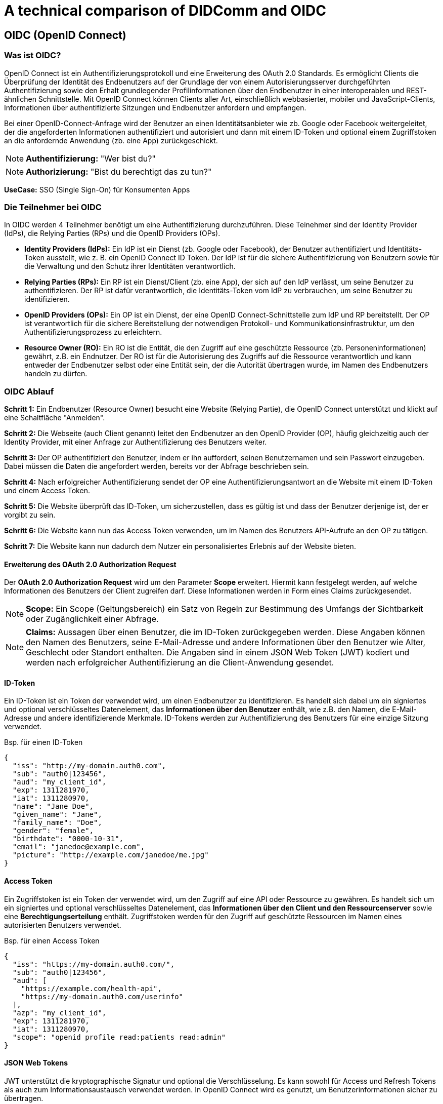 = A technical comparison of DIDComm and OIDC

== OIDC (OpenID Connect)

=== Was ist OIDC?

OpenID Connect ist ein Authentifizierungsprotokoll und eine Erweiterung des OAuth 2.0 Standards. Es ermöglicht Clients die Überprüfung der Identität des Endbenutzers auf der Grundlage der von einem Autorisierungsserver durchgeführten Authentifizierung sowie den Erhalt grundlegender Profilinformationen über den Endbenutzer in einer interoperablen und REST-ähnlichen Schnittstelle. Mit OpenID Connect können Clients aller Art, einschließlich webbasierter, mobiler und JavaScript-Clients, Informationen über authentifizierte Sitzungen und Endbenutzer anfordern und empfangen.

Bei einer OpenID-Connect-Anfrage wird der Benutzer an einen Identitätsanbieter wie zb. Google oder Facebook weitergeleitet, der die angeforderten Informationen authentifiziert und autorisiert und dann mit einem ID-Token und optional einem Zugriffstoken an die anfordernde Anwendung (zb. eine App) zurückgeschickt.

NOTE: *Authentifizierung:* "Wer bist du?"

NOTE: *Authorizierung:* "Bist du berechtigt das zu tun?"

*UseCase:* SSO (Single Sign-On) für Konsumenten Apps

=== Die Teilnehmer bei OIDC

//image::img/IMG_0019.jpg[]

In OIDC werden 4 Teilnehmer benötigt um eine Authentifizierung durchzuführen. Diese Teinehmer sind der Identity Provider (IdPs), die Relying Parties (RPs) und die OpenID Providers (OPs).

* *Identity Providers (IdPs):* Ein IdP ist ein Dienst (zb. Google oder Facebook), der Benutzer authentifiziert und Identitäts-Token ausstellt, wie z. B. ein OpenID Connect ID Token. Der IdP ist für die sichere Authentifizierung von Benutzern sowie für die Verwaltung und den Schutz ihrer Identitäten verantwortlich.

* *Relying Parties (RPs):* Ein RP ist ein Dienst/Client (zb. eine App), der sich auf den IdP verlässt, um seine Benutzer zu authentifizieren. Der RP ist dafür verantwortlich, die Identitäts-Token vom IdP zu verbrauchen, um seine Benutzer zu identifizieren.

* *OpenID Providers (OPs):* Ein OP ist ein Dienst, der eine OpenID Connect-Schnittstelle zum IdP und RP bereitstellt. Der OP ist verantwortlich für die sichere Bereitstellung der notwendigen Protokoll- und Kommunikationsinfrastruktur, um den Authentifizierungsprozess zu erleichtern.

* *Resource Owner (RO):* Ein RO ist die Entität, die den Zugriff auf eine geschützte Ressource (zb. Personeninformationen) gewährt, z.B. ein Endnutzer. Der RO ist für die Autorisierung des Zugriffs auf die Ressource verantwortlich und kann entweder der Endbenutzer selbst oder eine Entität sein, der die Autorität übertragen wurde, im Namen des Endbenutzers handeln zu dürfen.

=== OIDC Ablauf

*Schritt 1:* Ein Endbenutzer (Resource Owner) besucht eine Website (Relying Partie), die OpenID Connect unterstützt und klickt auf eine Schaltfläche "Anmelden".

*Schritt 2:* Die Webseite (auch Client genannt) leitet den Endbenutzer an den OpenID Provider (OP), häufig gleichzeitig auch der Identity Provider, mit einer Anfrage zur Authentifizierung des Benutzers weiter.

*Schritt 3:* Der OP authentifiziert den Benutzer, indem er ihn auffordert, seinen Benutzernamen und sein Passwort einzugeben. Dabei müssen die Daten die angefordert werden, bereits vor der Abfrage beschrieben sein.

*Schritt 4:* Nach erfolgreicher Authentifizierung sendet der OP eine Authentifizierungsantwort an die Website mit einem ID-Token und einem Access Token.

*Schritt 5:* Die Website überprüft das ID-Token, um sicherzustellen, dass es gültig ist und dass der Benutzer derjenige ist, der er vorgibt zu sein.

*Schritt 6:* Die Website kann nun das Access Token verwenden, um im Namen des Benutzers API-Aufrufe an den OP zu tätigen.

*Schritt 7:* Die Website kann nun dadurch dem Nutzer ein personalisiertes Erlebnis auf der Website bieten.

==== Erweiterung des OAuth 2.0 Authorization Request

Der *OAuth 2.0 Authorization Request* wird um den Parameter *Scope* erweitert. Hiermit kann festgelegt werden, auf welche Informationen des Benutzers der Client zugreifen darf. Diese Informationen werden in Form eines Claims zurückgesendet.

NOTE: *Scope:* Ein Scope (Geltungsbereich) ein Satz von Regeln zur Bestimmung des Umfangs der Sichtbarkeit oder Zugänglichkeit einer Abfrage.

NOTE: *Claims:* Aussagen über einen Benutzer, die im ID-Token zurückgegeben werden. Diese Angaben können den Namen des Benutzers, seine E-Mail-Adresse und andere Informationen über den Benutzer wie Alter, Geschlecht oder Standort enthalten. Die Angaben sind in einem JSON Web Token (JWT) kodiert und werden nach erfolgreicher Authentifizierung an die Client-Anwendung gesendet.

==== ID-Token

Ein ID-Token ist ein Token der verwendet wird, um einen Endbenutzer zu identifizieren. Es handelt sich dabei um ein signiertes und optional verschlüsseltes Datenelement, das *Informationen über den Benutzer* enthält, wie z.B. den Namen, die E-Mail-Adresse und andere identifizierende Merkmale. ID-Tokens werden zur Authentifizierung des Benutzers für eine einzige Sitzung verwendet.

Bsp. für einen ID-Token
----
{
  "iss": "http://my-domain.auth0.com",
  "sub": "auth0|123456",
  "aud": "my_client_id",
  "exp": 1311281970,
  "iat": 1311280970,
  "name": "Jane Doe",
  "given_name": "Jane",
  "family_name": "Doe",
  "gender": "female",
  "birthdate": "0000-10-31",
  "email": "janedoe@example.com",
  "picture": "http://example.com/janedoe/me.jpg"
}
----

==== Access Token

Ein Zugriffstoken ist ein Token der verwendet wird, um den Zugriff auf eine API oder Ressource zu gewähren. Es handelt sich um ein signiertes und optional verschlüsseltes Datenelement, das *Informationen über den Client und den Ressourcenserver* sowie eine *Berechtigungserteilung* enthält. Zugriffstoken werden für den Zugriff auf geschützte Ressourcen im Namen eines autorisierten Benutzers verwendet.

Bsp. für einen Access Token
----
{
  "iss": "https://my-domain.auth0.com/",
  "sub": "auth0|123456",
  "aud": [
    "https://example.com/health-api",
    "https://my-domain.auth0.com/userinfo"
  ],
  "azp": "my_client_id",
  "exp": 1311281970,
  "iat": 1311280970,
  "scope": "openid profile read:patients read:admin"
}
----

==== JSON Web Tokens

JWT unterstützt die kryptographische Signatur  und optional die Verschlüsselung. Es kann sowohl für Access und Refresh Tokens als auch zum Informationsaustausch verwendet werden. In OpenID Connect wird es genutzt, um Benutzerinformationen sicher zu übertragen.

Zum Beispiel repräsentiert das folgende Token
----
eyJhbGciOiJIUzI1NiIsInR5cCI6IkpXVCJ9
.eyJzdWIiOiIxMjM0NTY3ODkwIiwibmFtZSI6IkpvaG4gRG9lIiwiaWF0IjoxNTE2MjM5MDIyfQ
.SflKxwRJSMeKKF2QT4fwpMeJf36POk6yJV_adQssw5c
----

nachstehenden JSON-Inhalt
----
Header: 
{
    "alg": "HS256",
    "typ": "JWT"
}
Payload:
{
    "sub": "1234567890",
    "name": "John Doe",
    "iat": 1516239022
}
----

Der Header gibt Auskunft über Signatur- oder Verschlüsselungsalgorithmus, sowie den Typ des Tokens. Die einzelnen Einträge im Payload sind Claims.

NOTE: *sub:* Steht für den Subject Identifier, d.h. die Instanz auf die sich das JWT bezieht. 

NOTE: *iat:* Representiert den Ausstellungszeitpunkt („Issued At“)

=== Implementierungsbeispiel für OIDC (JavaScript)

----
// Initial OIDC setup (for authentication and authorization)
const { OIDCStrategy } = require('passport-azure-ad');

const oidcStrategy = new OIDCStrategy(
    {
        // Provide the OIDC client ID and secret
        clientID: '<client-id-here>',
        clientSecret: '<client-secret-here>',
        callbackURL: 'https://localhost:3000/auth/openid/callback',

        // Provide the OIDC scope
        scope: ['openid'],

        // Provide the OIDC identity provider
        issuer: 'https://login.microsoftonline.com/<tenant-id-here>/v2.0',
    },
    (iss, sub, profile, accessToken, refreshToken, done) => {

        // User authentication and authorization logic
        if (profile.oid === '<user-id-here>') {
            return done(null, profile);
        }

        return done(null, false);
    }
);

// Passport registration
const passport = require('passport');
passport.use(oidcStrategy);

// Express middleware setup
const express = require('express');
const app = express();

// Setup the authentication routes
app.use(passport.initialize());

// Login route
app.get('/login', passport.authenticate('azuread-openidconnect', {
    failureRedirect: '/error',
}), (req, res) => {
    res.redirect('/');
});

// Callback route
app.get('/auth/openid/callback', passport.authenticate('azuread-openidconnect', {
    failureRedirect: '/error',
}),
(req, res) => {
    res.redirect('/');
});

// Error route
app.get('/error', (req, res) => {
    res.send('Authentication error!');
});

// Serve the application
app.listen(3000, () => {
    console.log('Application is running on port 3000');
});
----

////
Quellen:
1. https://www.oose.de/blogpost/oauth-openid-connect-und-jwt-wie-haengt-das-alles-zusammen-teil-1/
2. https://www.oose.de/blogpost/oauth-openid-connect-und-jwt-wie-haengt-das-alles-zusammen-teil-2/
////

== DIDComm

=== Was ist DIDComm?

DIDComm ist ein Kommunikationsprotokoll, das von der Decentralized Identity Foundation (DIF) entwickelt wurde, um sichere Peer-to-Peer-Interaktionen zwischen Anwendungen (bzw. Benutzern) mit dezentraler Identität (DID) zu ermöglichen. Es ist als sicheres, offenes und standardbasiertes Nachrichtenprotokoll konzipiert, das ein zuverlässiges und vertrauenswürdige Kommunikationsverbindung zwischen DID-fähigen Anwendungen erstellt. DIDComm bietet eine Möglichkeit für Anwendungen und Benutzer, miteinander zu interagieren und Daten, Dokumente und andere Informationen auszutauschen, während sie gleichzeitig kryptografisch verschlüsselt sind.

NOTE: *Peer-to-Peer:* Eine Netzwerkarchitektur, bei der jeder Computer (oder Knoten) sowohl als Client als auch als Server fungieren kann, so dass die Benutzer Ressourcen direkt miteinander teilen können, ohne einen zentralen Server zu benötigen.

Das Protokoll kann durch anwendungsspeziische Besonderheiten ergänzt werden. Diese Spezifikationen werden dann in der Softwareebene ausgewertet. DIDComm bietet nur das Protokoll für einen Dienst an, wie Nachrichten ausgetauscht werden können. Das *DIDComm Protocol* beschreibt *was* in der Kommunikation dann ausgetauscht werden soll.

// Das ist vergleichbar mit HTTPS und API's welche im Web beschrieben werden und unabhängig voneinander sind, aber API's können ohne HTTPS nicht funktionieren und DIDComm Protocols funktionieren ohne DIDComm genauso wenig.

NOTE: *dezentrale Identität (DID):* Dezentrale Identität ist ein digitales Identitätssystem, bei dem der Einzelne die Kontrolle über seine eigenen Identitätsdaten hat und diese sicher und privat speichern, verwalten und weitergeben kann, ohne sich auf eine zentrale dritte Partei verlassen zu müssen. Es basiert auf der Blockchain-Technologie und ermöglicht es den Nutzern, digitale Identitäten zu erstellen und zu verwalten, die kryptografisch sicher und nachweislich eindeutig sind. Diese Identitäten können verwendet werden, um auf Dienste, Produkte und Anwendungen zuzugreifen, ohne dass persönliche Informationen an jeden Dienstanbieter übermittelt werden müssen.

==== Eigenschaften von DIDComm

* sicher
* privat
* interoperabel
* Art der Verbindung ist unwichtig
* erweiterbar
* kein bestimnmtes Betriebssystem, Progrtammiersprache, Anbieter, Netzwerk oder Hardware notwendig
* Ziel ist es, die standardmäßige Kommunikation bei sicheren, privaten Interaktionen im und außerhalb des Internets zu definieren
* es können alle Arten von Verbindungen genutzt werden _(HTTP(s), Websockets, IRC, Bluetooth, NFC, Signal, email, push benachrichtigungen, etc.)_

=== Wie funktioniert DIDComm?

DIDComm ermöglicht zwei oder mehr Parteien den sicheren Austausch von Nachrichten und anderen Daten über ein verteiltes Hauptbuch. Zum Beispiel können zwei Parteien, Alice und Bob, durch die Verwendung von DIDComm eine Nachricht sicher austauschen. Alice kann eine Nachricht an Bob senden, indem sie die Nachricht mit einem symmetrischen Schlüssel verschlüsselt und sie dann über das Ledger an Bob sendet. Wenn Bob die Nachricht erhält, kann er sie mit demselben symmetrischen Schlüssel entschlüsseln. Dadurch wird sichergestellt, dass die Daten sicher sind und nur der vorgesehene Empfänger darauf zugreifen kann. 

NOTE: *symmetrischer Schlüssel:* Ein kryptografischer Schlüssel, der zur Ver- und Entschlüsselung von Nachrichten zwischen zwei Parteien verwendet wird. Beide Parteien verwenden denselben Schlüssel zum Ver- und Entschlüsseln der Nachrichten, so dass er symmetrisch ist.

Dezentrale Identifikatoren (DIDs) sind eine Art von Identifikatoren, die kryptografisch generiert werden und selbstsouverän sind, was bedeutet, dass sie nicht im Besitz oder unter der Kontrolle einer einzelnen Einheit sind. DIDs sind so konzipiert, dass sie eine sichere und überprüfbare Möglichkeit zur Identifizierung von Entitäten im Internet bieten, z. B. von Personen, Organisationen und Geräten.

Ein konkretes Beispiel für eine DID ist ein DID-Dokument. Dabei handelt es sich um ein JSON-LD-Dokument, das eine Reihe von Metadaten enthält, die mit einer bestimmten DID verbunden sind. Es enthält Informationen wie den öffentlichen Schlüssel des DID, Dienstendpunkte, die zur Interaktion mit dem DID verwendet werden können, und verschiedene andere Informationen. Dieses Dokument kann dann verwendet werden, um den Eigentümer der DID sicher zu authentifizieren und zu überprüfen, ob die von der Entität gemachten Angaben wahr sind.



Dabei orientiert sich DIDComm an dem Konzept für Emails, bei dem zwischen 2 Entitäten eine Verbindung besteht, welche 2 Kanäle beinhaltet. Kanal A, für Nachrichten von zb. Alice zu Bob. Kanal B,
für Nachrichten von Bob zu Alice. Die Nachrichten können dabei aufeinander aufbauend, als Antworten, oder unabhängig voneinander versendet werden. 

Man unterscheidet dabei zwischen 3 Nachrichtenformaten: 

1. *Plaintext message:* Nachrichten werden ohne jegliche Verschlüsselung übermittelt. Beispiel:

    {
        "id": "1234567890",
        "type": "<message-type-uri>",
        "from": "did:example:alice",
        "to": ["did:example:bob"],
        "created_time": 1516269022,
        "expires_time": 1516385931,
        "body": {
            "message_type_specific_attribute": "and its value",
            "another_attribute": "and its value"
        }
    } -> data stored in JSON body

2. *signed message:* Es handelt sich dabei um eine signierte JWM (JSON web message). Dies ist ein gängiges Format um Nachrichten über verschiedenste Protokolle zu übertragen, welche per JWE (JSON web encryption) gesichert sind. 
// Was heißt in diesem Kontext gesichert?

3. *encrypted message:* Verschlüsselte JWM.

Damit 2 Anwendungen miteinander sprechen können, muss ein Service Endpunkt definiert sein. Dieser deklariert, wie eine andere Entität diesen erreichen kann und besteht aus einem Set von *DIDComm Service Endpoint URI's* (Wie will der Owner seine Nachrichten empfangen?), z.B.

    {
        "id": "did:example:123456789abcdefghi#didcomm-1",
        "type": "DIDCommMessaging",
        "serviceEndpoint": [{
            "uri": "https://example.com/path",
            "accept": [
                "didcomm/v2", -> welche Typen werden von Aussteller akzeptiert?
                "didcomm/aip2;env=rfc587"
            ],
            "routingKeys": ["did:example:somemediator#somekey"]
        }]
    }

Was muss gegeben sein um 2 Agents miteinander sprechen zu lassen? 
- serviceEndpoint -> deklariert wie andere Entität sie erreichen kann; besteht aus Set von DIDComm Service Endpoint URI's (wie will der owner seine Nachrichten empfangen), zB 
{
    "id": "did:example:123456789abcdefghi#didcomm-1",
    "type": "DIDCommMessaging",
    "serviceEndpoint": [{
        "uri": "https://example.com/path",
        "accept": [
            "didcomm/v2", -> welche Typen werden von Aussteller akzeptiert?
            "didcomm/aip2;env=rfc587"
        ],
        "routingKeys": ["did:example:somemediator#somekey"]
    }]
}
- Sicherheit -> DIDComm Message wird immer mit Schlüsseln der empfangenden DID verschlüsselt; gleiche Nachricht an mehrere Sender muss mehrfach verschlüsselt werden (authcrypt / anoncrypt)

DIDComm Rollen:
sender - 
mediator - 
empfänger - 

Nachrichtenaustausch von Alice & Bob
Alice -> auflösen des DID Documents von Bob 
      -> erhalt von Bob's public key & Adresse auf welche Art & Weise Bob Nachrichten empfangen kann
      -> verschlüsseln Plaintext durch Alice mit public key Bob & eigenem private key
(DIDComm Routing)
Bob   -> empfangen der Nachricht & entschlüsseln + Alice als Sender authentifizieren (Alice's DID Document abrufen)
      -> (vorbereiten einer Antwort + versendet)

MessageURI -> id, thid, pthid kombinieren um DIDMessage eindeutig erkennbar zu machen (unique)
id = Nachrichten ID
thid = Thread ID
pthid = Parent_Thread ID 

Transportvoraussetzungen: 
    format of serviceEndpoint uri: Which URI schemes are used (if URI), or the properties of the object (if object).
    how to actually send messages: e.g., through HTTPS POST, through dial protocol (libp2p), etc.
    how IANA media types of the content are provided, e.g., through Content-Type header, etc.
    where additional context definition is hosted, e.g., in case the serviceEndpoint object has extra properties specific to the transport.

Routing Protocol 2.0 vereinfacht dass senden von Nachrichten
-> Partie muss immer nur den nächsten hop & Ziel kennen, gesamter Pfad den Nachricht gegangen ist kennt keiner 

=== DIDComm Ablauf

// EdX Linux Foundation Schulung

*1. Authentifizierung:* Die beiden Parteien bauen einen sicheren Kanal auf und authentifizieren sich gegenseitig.

*2. Einladung:* Eine der Parteien erstellt eine Einladung an die andere Partei, die einen Einladungsschlüssel enthält.

*3. Akzeptanz:* Der Empfänger der Einladung nimmt diese an und erstellt einen Annahmeschlüssel.

*4. Aufbau des Kanals:* Die beiden Parteien bauen einen sicheren Kanal auf, tauschen Schlüssel aus und verifizieren die Identität des jeweils anderen.

*5. Nachrichtenaustausch:* Die beiden Parteien tauschen über den sicheren Kanal Nachrichten aus, wobei sie die Identität der jeweils anderen Partei und alle erforderlichen Daten überprüfen.

*6. Nachrichten-Bestätigung:* Der Absender einer Nachricht bestätigt deren Empfang durch die andere Partei.

*7. Ende des Protokolls:* Die beiden Parteien schließen den sicheren Kanal und geben alle verwendeten Ressourcen frei.

=== DIDComm Demo (vereinfacht) (JavaScript)

1. Die DIDS von Alice und Bob

    const aliceDID = ' did:sov:WRfXPg8dantKVubE3HX8pw ' ;

    const bobDID = ' did:sov:2wJPyULfLLnYTEFYzByfUR ' ;

2. Initialisierung des DIDComm-Agenten

    const aliceAgent = new Agent ();

    const bobAgent = new Agent ();

3. Alice sendet Nachricht an Bob

    aliceAgent . send (bobDID, {
        ' @type ' : ' Hello ' ,
        ' @id ' : ' did:sov:2wJPyULfLLnYTEFYzByfUR ' ,
        ' label ' : ' Bob ' ,
        ' recipientKeys ' : [ ' 8HH5gYEeNc3z7PYXmd54d4x6qAfCNrqQqEB3nS7Zfu7K ' ],
        ' routingKeys ' : [ ' 8HH5gYEeNc3z7PYXmd54d4x6qAfCNrqQqEB3nS7Zfu7K ' ],
        ' serviceEndpoint ' : ' https://bob.example.com/endpoint '
    });

NOTE: *recipient key:* Ein öffentlicher Schlüssel, der einem DIDComm-Empfänger zugewiesen wird. Mit diesen Schlüsseln werden die an den Empfänger gesendeten Nachrichten verschlüsselt, um sicherzustellen, dass nur der vorgesehene Empfänger auf die Nachricht zugreifen kann.

NOTE: *routing key:* Ein öffentlicher Schlüssel, der einem DIDComm-Router zugeordnet wird. Mit diesen Schlüsseln werden die über den Router gesendeten Nachrichten verschlüsselt und verifiziert, so dass sichergestellt ist, dass die Nachrichten sicher weitergeleitet und nur an den vorgesehenen Empfänger gesendet werden.

////
Quellen:
1. https://www.windley.com/archives/2020/11/didcomm_and_the_self-sovereign_internet.shtml
2. https://medium.com/decentralized-identity/understanding-didcomm-14da547ca36b
3. https://identity.foundation/didcomm-messaging/spec
////

== Was ist der technische Unterschied zwischen DIDComm und OIDC?

// Platzhalter